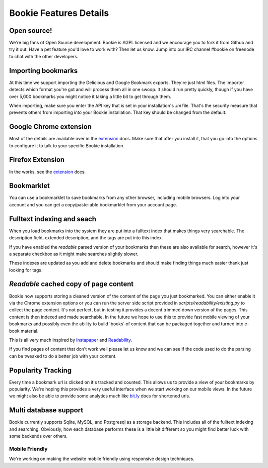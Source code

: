 =======================
Bookie Features Details
=======================

Open source!
-------------
We're big fans of Open Source development. Bookie is AGPL licensed and we
encourage you to fork it from Github and try it out. Have a pet feature you'd
love to work with? Then let us know. Jump into our IRC channel #bookie on
freenode to chat with the other developers.

Importing bookmarks
--------------------
At this time we support importing the Delicious and Google Bookmark exports.
They're just html files. The importer detects which format you're got and will
process them all in one swoop. It should run pretty quickly, though if you have
over 5,000 bookmarks you might notice it taking a little bit to get through
them.

When importing, make sure you enter the API key that is set in your
installation's *.ini* file. That's the security measure that prevents others
from importing into your Bookie installation. That key should be changed from
the default.

Google Chrome extension
-------------------------------------
Most of the details are available over in the extension_ docs. Make sure that
after you install it, that you go into the options to configure it to talk to
your specific Bookie installation.

Firefox Extension
------------------
In the works, see the extension_ docs.

Bookmarklet
-----------
You can use a bookmarklet to save bookmarks from any other browser, including
mobile browsers. Log into your account and you can get a copy/paste-able
bookmarklet from your account page.

Fulltext indexing and seach
----------------------------
When you load bookmarks into the system they are put into a fulltext index that
makes things very searchable. The description field, extended description, and
the tags are put into this index.

If you have enabled the *readable* parsed version of your bookmarks then these
are also available for search, however it's a separate checkbox as it might
make searches slightly slower.

These indexes are updated as you add and delete bookmarks and should make
finding things much easier thank just looking for tags.

*Readable* cached copy of page content
--------------------------------------
Bookie now supports storing a cleaned version of the content of the page you
just bookmarked. You can either enable it via the Chrome extension options or
you can run the server side script provided in
*scripts/readability/existing.py* to collect the page content. It's not
perfect, but in testing it provides a decent trimmed down version of the pages.
This content is then indexed and made searchable. In the future we hope to use
this to provide fast mobile viewing of your bookmarks and possibly even the
ability to build 'books' of content that can be packaged together and turned
into e-book material.

This is all very much inspired by Instapaper_ and Readability_.

If you find pages of content that don't work well please let us know and we can
see if the code used to do the parsing can be tweaked to do a better job with
your content.

Popularity Tracking
-------------------
Every time a bookmark url is clicked on it's tracked and counted. This allows
us to provide a view of your bookmarks by popularity. We're hoping this
provides a very useful interface when we start working on our mobile views. In
the future we might also be able to provide some analytics much like `bit.ly`_
does for shortened urls.

Multi database support
----------------------
Bookie currently supports Sqlite, MySQL, and Postgresql as a storage backend.
This includes all of the fulltext indexing and searching. Obviously, how each
database performs these is a little bit different so you might find better luck
with some backends over others.


Mobile Friendly
~~~~~~~~~~~~~~~~
We're working on making the website mobile friendly using responsive design
techniques.

.. _extension: extensions.html
.. _Instapaper: http://instapaper.com
.. _Readability: http://readability.com
.. _bit.ly: http://bit.ly
